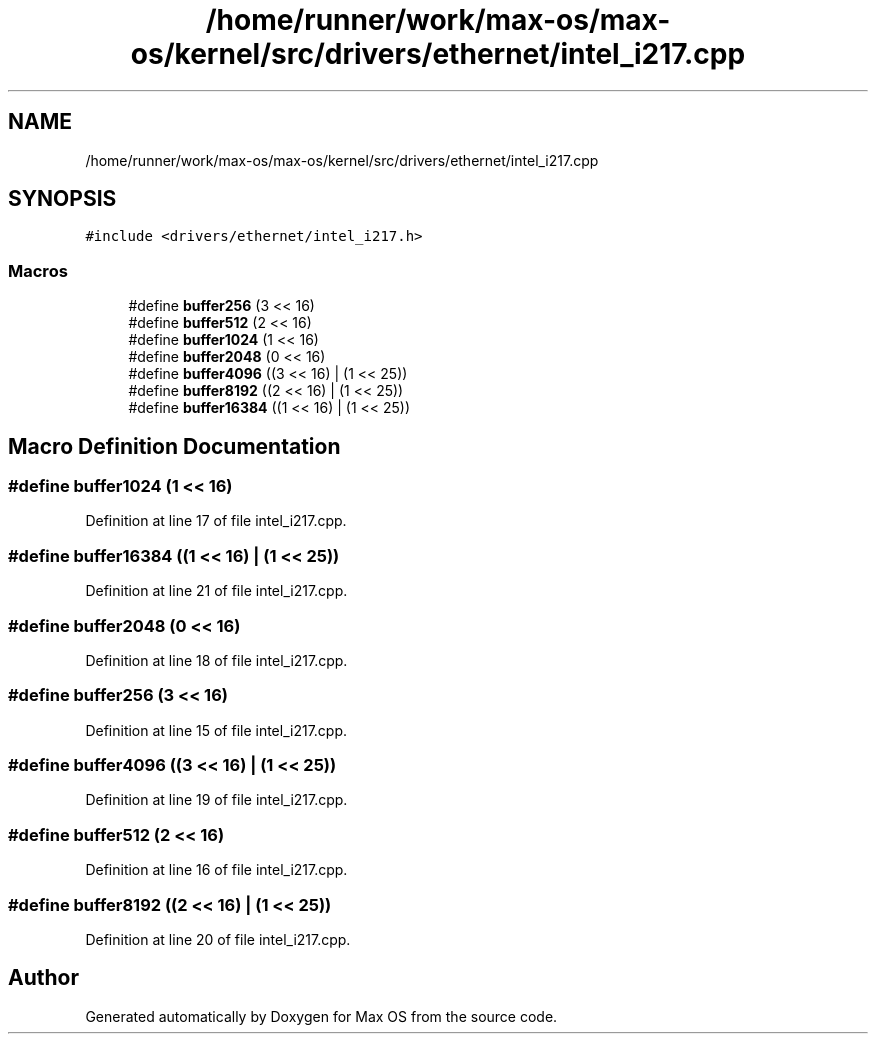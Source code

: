 .TH "/home/runner/work/max-os/max-os/kernel/src/drivers/ethernet/intel_i217.cpp" 3 "Fri Jan 5 2024" "Version 0.1" "Max OS" \" -*- nroff -*-
.ad l
.nh
.SH NAME
/home/runner/work/max-os/max-os/kernel/src/drivers/ethernet/intel_i217.cpp
.SH SYNOPSIS
.br
.PP
\fC#include <drivers/ethernet/intel_i217\&.h>\fP
.br

.SS "Macros"

.in +1c
.ti -1c
.RI "#define \fBbuffer256\fP   (3 << 16)"
.br
.ti -1c
.RI "#define \fBbuffer512\fP   (2 << 16)"
.br
.ti -1c
.RI "#define \fBbuffer1024\fP   (1 << 16)"
.br
.ti -1c
.RI "#define \fBbuffer2048\fP   (0 << 16)"
.br
.ti -1c
.RI "#define \fBbuffer4096\fP   ((3 << 16) | (1 << 25))"
.br
.ti -1c
.RI "#define \fBbuffer8192\fP   ((2 << 16) | (1 << 25))"
.br
.ti -1c
.RI "#define \fBbuffer16384\fP   ((1 << 16) | (1 << 25))"
.br
.in -1c
.SH "Macro Definition Documentation"
.PP 
.SS "#define buffer1024   (1 << 16)"

.PP
Definition at line 17 of file intel_i217\&.cpp\&.
.SS "#define buffer16384   ((1 << 16) | (1 << 25))"

.PP
Definition at line 21 of file intel_i217\&.cpp\&.
.SS "#define buffer2048   (0 << 16)"

.PP
Definition at line 18 of file intel_i217\&.cpp\&.
.SS "#define buffer256   (3 << 16)"

.PP
Definition at line 15 of file intel_i217\&.cpp\&.
.SS "#define buffer4096   ((3 << 16) | (1 << 25))"

.PP
Definition at line 19 of file intel_i217\&.cpp\&.
.SS "#define buffer512   (2 << 16)"

.PP
Definition at line 16 of file intel_i217\&.cpp\&.
.SS "#define buffer8192   ((2 << 16) | (1 << 25))"

.PP
Definition at line 20 of file intel_i217\&.cpp\&.
.SH "Author"
.PP 
Generated automatically by Doxygen for Max OS from the source code\&.
